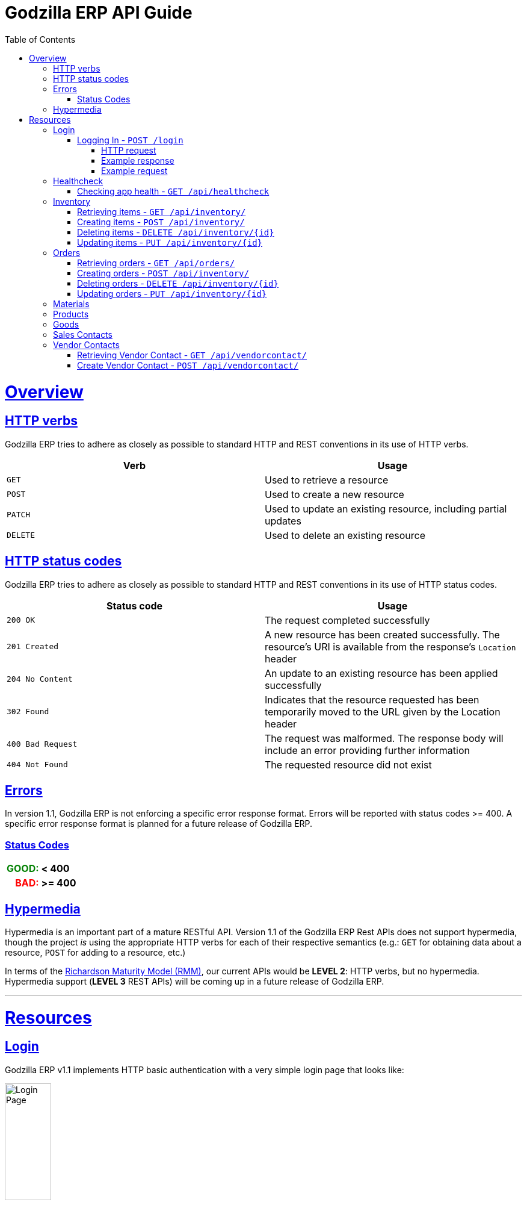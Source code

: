 = Godzilla ERP API Guide
:doctype: book
:icons: font
:source-highlighter: highlightjs
:toc: left
:toclevels: 4
:sectlinks:
:operation-curl-request-title: Example request
:operation-http-response-title: Example response
:current-version: 1.1

[[overview]]
= Overview

[[overview_http_verbs]]
== HTTP verbs

Godzilla ERP tries to adhere as closely as possible to standard HTTP and REST
conventions in its use of HTTP verbs.

|===
| Verb | Usage

| `GET`
| Used to retrieve a resource

| `POST`
| Used to create a new resource

| `PATCH`
| Used to update an existing resource, including partial updates

| `DELETE`
| Used to delete an existing resource
|===

[[overview_http_status_codes]]
== HTTP status codes

Godzilla ERP tries to adhere as closely as possible to standard HTTP and REST
conventions in its use of HTTP status codes.

|===
| Status code | Usage

| `200 OK`
| The request completed successfully

| `201 Created`
| A new resource has been created successfully. The resource's URI is available
from the response's `Location` header

| `204 No Content`
| An update to an existing resource has been applied successfully

| `302 Found`
| Indicates that the resource requested has been temporarily moved to the URL
given by the Location header

| `400 Bad Request`
| The request was malformed. The response body will include an error providing
further information

| `404 Not Found`
| The requested resource did not exist
|===

[[overview_errors]]
== Errors

In version {current-version}, Godzilla ERP is not enforcing a specific error
response format. Errors will be reported with status codes >= 400. A specific
error response format is planned for a future release of Godzilla ERP.

=== Status Codes
++++
<table style="font-weight: bold; max-width: fit-content; border: 0px;">
  <tr>
    <td style="color: green; text-align: right;">GOOD: </td>
    <td> < 400</td>
  </tr>
  <tr style="background-color: transparent;">
    <td style="color: red; text-align: right;"> BAD: </td>
    <td> >= 400 </td>
  </tr>
</table>
++++


// !!! BELOW IS AN EXAMPLE OF WHAT THE ERROR DOC SHOULD IDEALLY LOOK LIKE
// Whenever an error response (status code >= 400) is returned, the body will
// contain a JSON object that describes the problem. The error object has the
// following structure:

// include::{snippets}/error-example/response-fields.adoc[]

// For example, a request that attempts to apply a non-existent tag to a note will produce a
// `400 Bad Request` response:

// include::{snippets}/error-example/http-response.adoc[]

[[overview_hypermedia]]
== Hypermedia

Hypermedia is an important part of a mature RESTful API. Version
{current-version} of the Godzilla ERP Rest APIs does not support hypermedia,
though the project _is_ using the appropriate HTTP verbs for each of their
respective semantics (e.g.: `GET` for obtaining data about a resource, `POST`
for adding to a resource, etc.)

In terms of the
link:https://en.wikipedia.org/wiki/Richardson_Maturity_Model[Richardson Maturity Model (RMM)],
our current APIs would be *LEVEL 2*: HTTP verbs, but no hypermedia. Hypermedia
support (*LEVEL 3* REST APIs) will be coming up in a future release of Godzilla
ERP.

// Godzilla ERP uses hypermedia and resources include links to other resources in
// their responses. Responses are in
// https://github.com/mikekelly/hal_specification[Hypertext Application Language
// (HAL)] format. Links can be found beneath the `_links` key. Users of the API
// should not create URIs themselves, instead they should use the above-described
// links to navigate from resource to resource.

---

[[resources]]
= Resources


[[resources_login]]
== Login

Godzilla ERP v{current-version} implements HTTP basic authentication with a very
simple login page that looks like:

image::/api/docs/login-page.png[Login Page, width=30%, align="center"]

Upon login, this page will return an authentication token in the form of a
session cookie.

=== Logging In - `POST /login`

Authenticates with Godzilla ERP using HTTP basic.

// ??? The raw request and response are included to obscure the demo username //
// ??? and passwords used in testing. (though these are included in plaintext in
// ??? the project repository)

==== HTTP request

Send form data for fields: `username`, and `password`

[source,http,options="nowrap"]
----
POST /login HTTP/1.1
Content-Type: application/x-www-form-urlencoded;charset=UTF-8
Content-Length: 27
Host: localhost:8080

username=MyUsername&password=MyPassword
----

==== Example response

[source,http,options="nowrap"]
----
HTTP/1.1 302 Found
Location: /
Cache-Control: no-cache, no-store, max-age=0, must-revalidate
Pragma: no-cache
Expires: 0
X-Content-Type-Options: nosniff
X-Frame-Options: DENY
X-XSS-Protection: 1 ; mode=block
Referrer-Policy: no-referrer
Set-Cookie: SESSION=1a7c9831-801d-4962-9e71-b161935fcea9; Path=/; HttpOnly; SameSite=Lax
----

==== Example request

[source,bash]
----
$ curl 'http://localhost:8080/login' -i -X POST \
    -H 'Content-Type: application/x-www-form-urlencoded;charset=UTF-8' \
    -d 'username=MyUsername&password=MyPassword'
----



[[resources_healthcheck]]
== Healthcheck

Responds with a brief message and good error code if the app is healthy, and a
bad error code otherwise

=== Checking app health - `GET /api/healthcheck`

operation::api/healthcheck[snippets='http-request,http-response,curl-request']


// !!! ============================ INVENTORY ==================================

[[resources_inventory]]
== Inventory

The inventory subsytem contains APIs for managing inventory items that are
tracked by Godzilla ERP.

=== Retrieving items - `GET /api/inventory/`

Retrieve items from the inventory. Accepts query parameters `name` and `id`,
upon which the API returns a single item from the inventory. If no query
parameter is given, all items in the inventory are returned.


*Query Parameters:*

[Query Parameters]
|===
|Param  |Value Type |Example

|name
|String
|`/api/inventory/?name=<name>`

|id
|Integer
|`/api/inventory/?id=<id>`

|===


operation::api/inventory/all_GET[snippets='http-request,http-response,curl-request']


=== Creating items - `POST /api/inventory/`

Create an item by POST-ing to the inventory route. The request should contain
JSON containing the fields of the item that you want to create.

// TODO: Insert create item operation


=== Deleting items - `DELETE /api/inventory/{id}`

Delete an item from the inventory by DELETE-ing on the inventory route and
specifying the `{id}` as a path parameter.

// TODO: Insert delete item operation


=== Updating items - `PUT /api/inventory/{id}`

Update an item by PUT-ing to the inventory route and specifying the `{id}` as a
path parameter.

// TODO: Insert update item operation




// !!! ============================= ORDERS =====================================

[[resources_orders]]
== Orders


=== Retrieving orders - `GET /api/orders/`

operation::api/orders/all_GET[snippets='http-request,http-response,curl-request']



=== Creating orders - `POST /api/inventory/`

Create an order by POST-ing to the orders route. The request should contain
JSON containing the fields of the order that you want to create.

// TODO: Insert create item operation



=== Deleting orders - `DELETE /api/inventory/{id}`

Delete an order from the inventory by DELETE-ing on the orders route and
specifying the `{id}` as a path parameter.

// TODO: Insert delete item operation



=== Updating orders - `PUT /api/inventory/{id}`

Update an order by PUT-ing to the orders route and specifying the `{id}` as a
path parameter.

// TODO: Insert update item operation




// !!! ============================= MATERIALS ==================================

[[resources_materials]]
== Materials

// TODO




// !!! ============================= PRODUCTS ==================================

[[resources_products]]
== Products

// TODO




// !!! ============================= GOODS =====================================

[[resources_goods]]
== Goods

// TODO




// !!! ============================= SALES =====================================

[[resources_salescontact]]
== Sales Contacts

// TODO




// !!! ============================= VENDORS ==================================

[[resources_vendorcontact]]
== Vendor Contacts

=== Retrieving Vendor Contact - `GET /api/vendorcontact/`

operation::api/vendorcontact/all_GET[snippets='http-request,http-response,curl-request']

=== Create Vendor Contact - `POST /api/vendorcontact/`

operation::api/vendorcontact/create_POST[snippets='http-request,http-response,curl-request']
